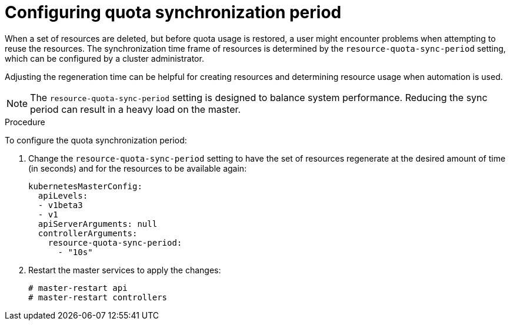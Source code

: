 // Module included in the following assemblies:
//
// * applications/quotas/quotas-setting-per-project.adoc

[id="quotas-configuring-quota-sync-period-{context}"]
= Configuring quota synchronization period

When a set of resources are deleted, but before quota usage is restored, a user
might encounter problems when attempting to reuse the resources. The
synchronization time frame of resources is determined by the
`resource-quota-sync-period` setting, which can be configured by a cluster
administrator.

Adjusting the regeneration time can be helpful for creating resources and
determining resource usage when automation is used.

[NOTE]
====
The `resource-quota-sync-period` setting is designed to balance system
performance. Reducing the sync period can result in a heavy load on the master.
====

.Procedure

To configure the quota synchronization period:

. Change the `resource-quota-sync-period` setting to have the set of resources
regenerate at the desired amount of time (in seconds) and for the resources to
be available again:
+
[source,yaml]
----
kubernetesMasterConfig:
  apiLevels:
  - v1beta3
  - v1
  apiServerArguments: null
  controllerArguments:
    resource-quota-sync-period:
      - "10s"
----

. Restart the master services to apply the changes:
+
----
# master-restart api
# master-restart controllers
----
